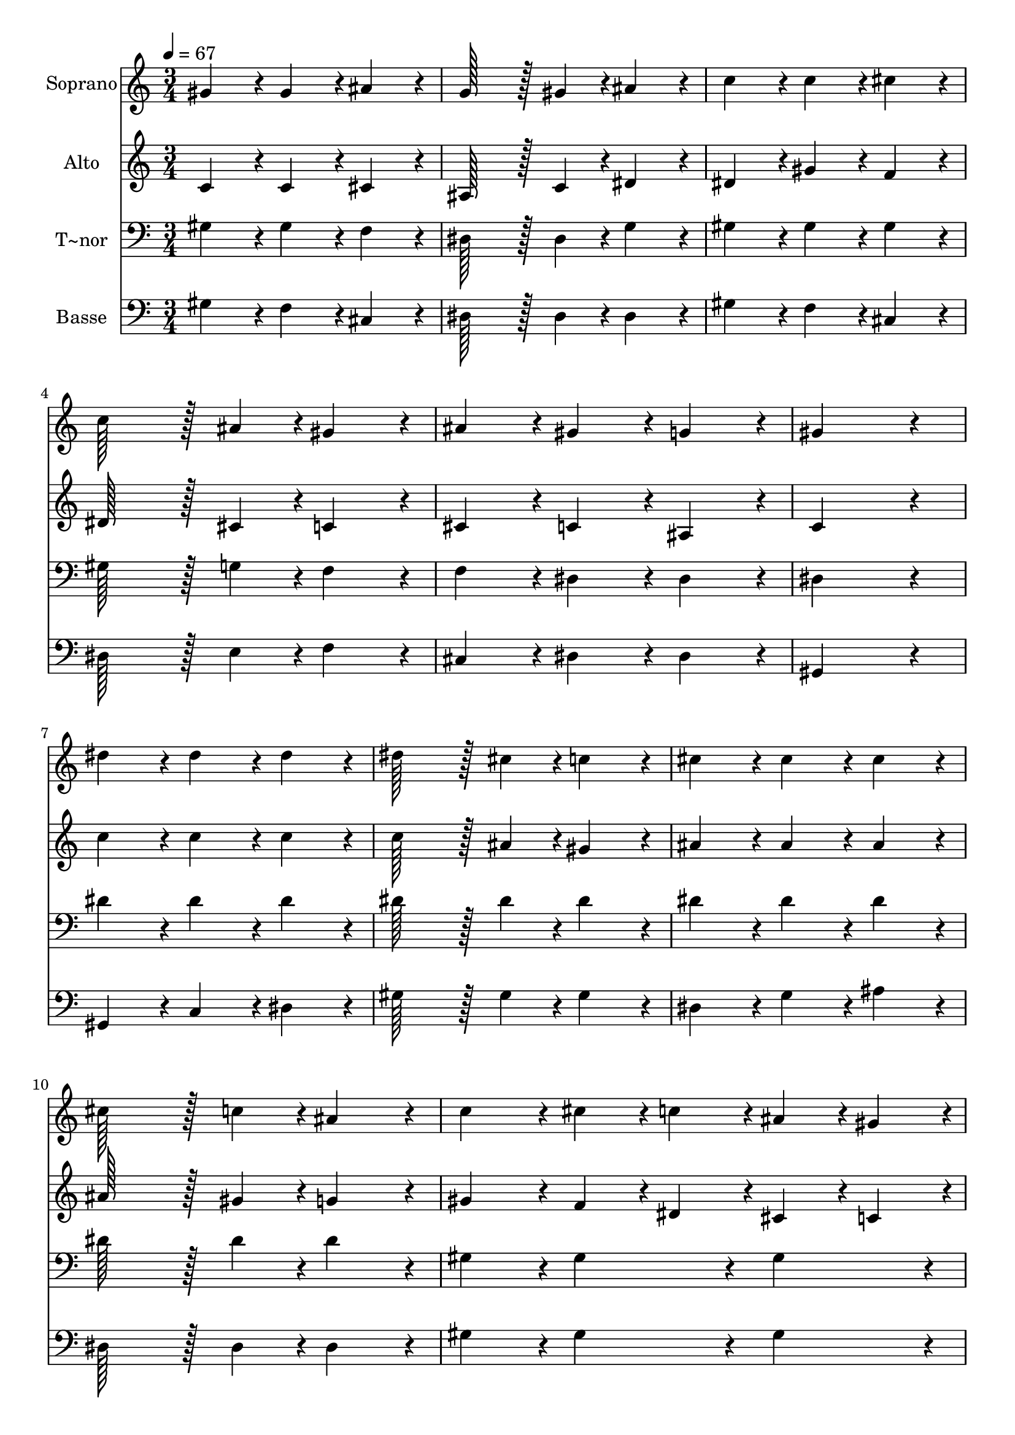 % Lily was here -- automatically converted by c:/Program Files (x86)/LilyPond/usr/bin/midi2ly.py from output/021.mid
\version "2.14.0"

\layout {
  \context {
    \Voice
    \remove "Note_heads_engraver"
    \consists "Completion_heads_engraver"
    \remove "Rest_engraver"
    \consists "Completion_rest_engraver"
  }
}

trackAchannelA = {
  
  \time 3/4 
  
  \tempo 4 = 67 
  \skip 4*63 
  \time 5/4 
  
}

trackA = <<
  \context Voice = voiceA \trackAchannelA
>>


trackBchannelA = {
  
  \set Staff.instrumentName = "Soprano"
  
  \time 3/4 
  
  \tempo 4 = 67 
  \skip 4*63 
  \time 5/4 
  
}

trackBchannelB = \relative c {
  gis''4*86/96 r4*10/96 gis4*86/96 r4*10/96 ais4*86/96 r4*10/96 g128*43 
  r128*5 gis4*43/96 r4*5/96 
  | % 2
  ais4*86/96 r4*10/96 c4*86/96 r4*10/96 c4*86/96 r4*10/96 cis4*86/96 
  r4*10/96 c128*43 r128*5 ais4*43/96 r4*5/96 gis4*86/96 r4*10/96 ais4*86/96 
  r4*10/96 gis4*86/96 r4*10/96 g4*86/96 r4*10/96 
  | % 4
  gis4*259/96 r4*29/96 dis'4*86/96 r4*10/96 dis4*86/96 r4*10/96 
  | % 5
  dis4*86/96 r4*10/96 dis128*43 r128*5 cis4*43/96 r4*5/96 c4*86/96 
  r4*10/96 cis4*86/96 r4*10/96 
  | % 6
  cis4*86/96 r4*10/96 cis4*86/96 r4*10/96 cis128*43 r128*5 c4*43/96 
  r4*5/96 ais4*86/96 r4*10/96 
  | % 7
  c4*86/96 r4*10/96 cis4*43/96 r4*5/96 c4*43/96 r4*5/96 ais4*43/96 
  r4*5/96 gis4*43/96 r4*5/96 c128*43 r128*5 cis4*43/96 r4*5/96 
  | % 8
  dis4*86/96 r4*10/96 f4*43/96 r4*5/96 cis4*43/96 r4*5/96 c4*86/96 
  r4*10/96 ais4*86/96 r4*10/96 gis4*259/96 r4*29/96 dis'4*86/96 
  r4*10/96 dis4*86/96 r4*10/96 dis4*86/96 r4*10/96 
  | % 10
  dis128*43 r128*5 cis4*43/96 r4*5/96 c4*86/96 r4*10/96 cis4*86/96 
  r4*10/96 cis4*86/96 r4*10/96 
  | % 11
  cis4*86/96 r4*10/96 cis128*43 r128*5 c4*43/96 r4*5/96 ais4*86/96 
  r4*10/96 c4*86/96 r4*10/96 
  | % 12
  cis4*43/96 r4*5/96 c4*43/96 r4*5/96 ais4*43/96 r4*5/96 gis4*43/96 
  r4*5/96 c128*43 r128*5 cis4*43/96 r4*5/96 dis4*86/96 r4*10/96 
  | % 13
  f4*43/96 r4*5/96 cis4*43/96 r4*5/96 c4*86/96 r4*10/96 ais4*86/96 
  r4*10/96 gis128*115 
}

trackB = <<
  \context Voice = voiceA \trackBchannelA
  \context Voice = voiceB \trackBchannelB
>>


trackCchannelA = {
  
  \set Staff.instrumentName = "Alto"
  
  \time 3/4 
  
  \tempo 4 = 67 
  \skip 4*63 
  \time 5/4 
  
}

trackCchannelB = \relative c {
  c'4*86/96 r4*10/96 c4*86/96 r4*10/96 cis4*86/96 r4*10/96 ais128*43 
  r128*5 c4*43/96 r4*5/96 
  | % 2
  dis4*86/96 r4*10/96 dis4*86/96 r4*10/96 gis4*86/96 r4*10/96 f4*86/96 
  r4*10/96 dis128*43 r128*5 cis4*43/96 r4*5/96 c4*86/96 r4*10/96 cis4*86/96 
  r4*10/96 c4*86/96 r4*10/96 ais4*86/96 r4*10/96 
  | % 4
  c4*259/96 r4*29/96 c'4*86/96 r4*10/96 c4*86/96 r4*10/96 
  | % 5
  c4*86/96 r4*10/96 c128*43 r128*5 ais4*43/96 r4*5/96 gis4*86/96 
  r4*10/96 ais4*86/96 r4*10/96 
  | % 6
  ais4*86/96 r4*10/96 ais4*86/96 r4*10/96 ais128*43 r128*5 gis4*43/96 
  r4*5/96 g4*86/96 r4*10/96 
  | % 7
  gis4*86/96 r4*10/96 f4*43/96 r4*5/96 dis4*43/96 r4*5/96 cis4*43/96 
  r4*5/96 c4*43/96 r4*5/96 gis'128*43 r128*5 gis4*43/96 r4*5/96 
  | % 8
  gis4*86/96 r4*10/96 gis4*86/96 r4*10/96 gis4*86/96 r4*10/96 g4*86/96 
  r4*10/96 gis4*259/96 r4*29/96 c4*86/96 r4*10/96 c4*86/96 r4*10/96 c4*86/96 
  r4*10/96 
  | % 10
  c128*43 r128*5 ais4*43/96 r4*5/96 gis4*86/96 r4*10/96 ais4*86/96 
  r4*10/96 ais4*86/96 r4*10/96 
  | % 11
  ais4*86/96 r4*10/96 ais128*43 r128*5 gis4*43/96 r4*5/96 g4*86/96 
  r4*10/96 gis4*86/96 r4*10/96 
  | % 12
  f4*43/96 r4*5/96 dis4*43/96 r4*5/96 cis4*43/96 r4*5/96 c4*43/96 
  r4*5/96 gis'128*43 r128*5 gis4*43/96 r4*5/96 gis4*86/96 r4*10/96 
  | % 13
  gis4*86/96 r4*10/96 gis4*86/96 r4*10/96 g4*86/96 r4*10/96 gis128*115 
}

trackC = <<
  \context Voice = voiceA \trackCchannelA
  \context Voice = voiceB \trackCchannelB
>>


trackDchannelA = {
  
  \set Staff.instrumentName = "T~nor"
  
  \time 3/4 
  
  \tempo 4 = 67 
  \skip 4*63 
  \time 5/4 
  
}

trackDchannelB = \relative c {
  gis'4*86/96 r4*10/96 gis4*86/96 r4*10/96 f4*86/96 r4*10/96 dis128*43 
  r128*5 dis4*43/96 r4*5/96 
  | % 2
  g4*86/96 r4*10/96 gis4*86/96 r4*10/96 gis4*86/96 r4*10/96 gis4*86/96 
  r4*10/96 gis128*43 r128*5 g4*43/96 r4*5/96 f4*86/96 r4*10/96 f4*86/96 
  r4*10/96 dis4*86/96 r4*10/96 dis4*86/96 r4*10/96 
  | % 4
  dis4*259/96 r4*29/96 dis'4*86/96 r4*10/96 dis4*86/96 r4*10/96 
  | % 5
  dis4*86/96 r4*10/96 dis128*43 r128*5 dis4*43/96 r4*5/96 dis4*86/96 
  r4*10/96 dis4*86/96 r4*10/96 
  | % 6
  dis4*86/96 r4*10/96 dis4*86/96 r4*10/96 dis128*43 r128*5 dis4*43/96 
  r4*5/96 dis4*86/96 r4*10/96 
  | % 7
  gis,4*86/96 r4*10/96 gis4*86/96 r4*10/96 gis4*86/96 r4*10/96 gis128*43 
  r128*5 ais4*43/96 r4*5/96 
  | % 8
  c4*86/96 r4*10/96 cis4*43/96 r4*5/96 f4*43/96 r4*5/96 dis4*86/96 
  r4*10/96 cis4*86/96 r4*10/96 c4*259/96 r4*29/96 dis4*86/96 r4*10/96 dis4*86/96 
  r4*10/96 dis4*86/96 r4*10/96 
  | % 10
  dis128*43 r128*5 dis4*43/96 r4*5/96 dis4*86/96 r4*10/96 dis4*86/96 
  r4*10/96 dis4*86/96 r4*10/96 
  | % 11
  dis4*86/96 r4*10/96 dis128*43 r128*5 dis4*43/96 r4*5/96 dis4*86/96 
  r4*10/96 gis,4*86/96 r4*10/96 
  | % 12
  gis4*86/96 r4*10/96 gis4*86/96 r4*10/96 gis128*43 r128*5 ais4*43/96 
  r4*5/96 c4*86/96 r4*10/96 
  | % 13
  cis4*43/96 r4*5/96 f4*43/96 r4*5/96 dis4*86/96 r4*10/96 cis4*86/96 
  r4*10/96 c128*115 
}

trackD = <<

  \clef bass
  
  \context Voice = voiceA \trackDchannelA
  \context Voice = voiceB \trackDchannelB
>>


trackEchannelA = {
  
  \set Staff.instrumentName = "Basse"
  
  \time 3/4 
  
  \tempo 4 = 67 
  \skip 4*63 
  \time 5/4 
  
}

trackEchannelB = \relative c {
  gis'4*86/96 r4*10/96 f4*86/96 r4*10/96 cis4*86/96 r4*10/96 dis128*43 
  r128*5 dis4*43/96 r4*5/96 
  | % 2
  dis4*86/96 r4*10/96 gis4*86/96 r4*10/96 f4*86/96 r4*10/96 cis4*86/96 
  r4*10/96 dis128*43 r128*5 e4*43/96 r4*5/96 f4*86/96 r4*10/96 cis4*86/96 
  r4*10/96 dis4*86/96 r4*10/96 dis4*86/96 r4*10/96 
  | % 4
  gis,4*259/96 r4*29/96 gis4*86/96 r4*10/96 c4*86/96 r4*10/96 
  | % 5
  dis4*86/96 r4*10/96 gis128*43 r128*5 gis4*43/96 r4*5/96 gis4*86/96 
  r4*10/96 dis4*86/96 r4*10/96 
  | % 6
  g4*86/96 r4*10/96 ais4*86/96 r4*10/96 dis,128*43 r128*5 dis4*43/96 
  r4*5/96 dis4*86/96 r4*10/96 
  | % 7
  gis4*86/96 r4*10/96 gis4*86/96 r4*10/96 gis4*86/96 r4*10/96 gis128*43 
  r128*5 gis4*43/96 r4*5/96 
  | % 8
  gis4*86/96 r4*10/96 cis,4*86/96 r4*10/96 dis4*86/96 r4*10/96 dis4*86/96 
  r4*10/96 gis,4*259/96 r4*29/96 gis4*86/96 r4*10/96 c4*86/96 r4*10/96 dis4*86/96 
  r4*10/96 
  | % 10
  gis128*43 r128*5 gis4*43/96 r4*5/96 gis4*86/96 r4*10/96 dis4*86/96 
  r4*10/96 g4*86/96 r4*10/96 
  | % 11
  ais4*86/96 r4*10/96 dis,128*43 r128*5 dis4*43/96 r4*5/96 dis4*86/96 
  r4*10/96 gis4*86/96 r4*10/96 
  | % 12
  gis4*86/96 r4*10/96 gis4*86/96 r4*10/96 gis128*43 r128*5 gis4*43/96 
  r4*5/96 gis4*86/96 r4*10/96 
  | % 13
  cis,4*86/96 r4*10/96 dis4*86/96 r4*10/96 dis4*86/96 r4*10/96 gis,128*115 
}

trackE = <<

  \clef bass
  
  \context Voice = voiceA \trackEchannelA
  \context Voice = voiceB \trackEchannelB
>>


\score {
  <<
    \context Staff=trackB \trackA
    \context Staff=trackB \trackB
    \context Staff=trackC \trackA
    \context Staff=trackC \trackC
    \context Staff=trackD \trackA
    \context Staff=trackD \trackD
    \context Staff=trackE \trackA
    \context Staff=trackE \trackE
  >>
  \layout {}
  \midi {}
}
